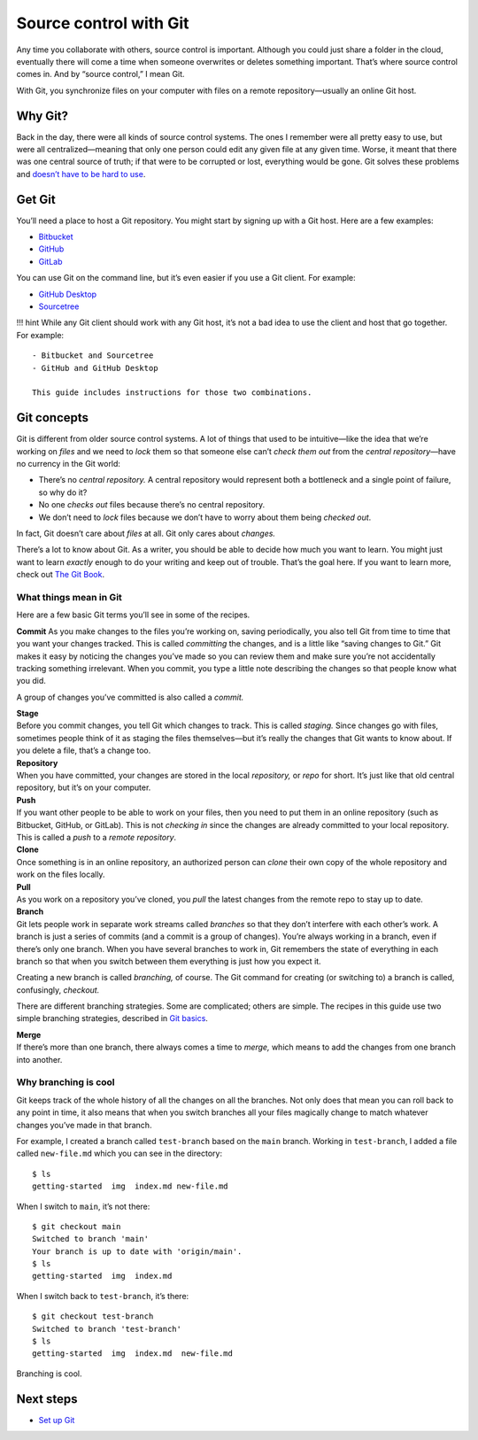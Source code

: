 Source control with Git
=======================

Any time you collaborate with others, source control is important.
Although you could just share a folder in the cloud, eventually there
will come a time when someone overwrites or deletes something important.
That’s where source control comes in. And by “source control,” I mean
Git.

With Git, you synchronize files on your computer with files on a remote
repository—usually an online Git host.

Why Git?
--------

Back in the day, there were all kinds of source control systems. The
ones I remember were all pretty easy to use, but were all
centralized—meaning that only one person could edit any given file at
any given time. Worse, it meant that there was one central source of
truth; if that were to be corrupted or lost, everything would be gone.
Git solves these problems and `doesn’t have to be hard to
use <https://levelup.gitconnected.com/git-doesnt-have-to-be-hard-e1e115be6668>`__.

Get Git
-------

You’ll need a place to host a Git repository. You might start by signing
up with a Git host. Here are a few examples:

-  `Bitbucket <https://bitbucket.org>`__
-  `GitHub <https://github.com/>`__
-  `GitLab <https://about.gitlab.com/>`__

You can use Git on the command line, but it’s even easier if you use a
Git client. For example:

-  `GitHub Desktop <https://desktop.github.com/>`__
-  `Sourcetree <https://www.sourcetreeapp.com/>`__

!!! hint While any Git client should work with any Git host, it’s not a
bad idea to use the client and host that go together. For example:

::

   - Bitbucket and Sourcetree
   - GitHub and GitHub Desktop

   This guide includes instructions for those two combinations.

Git concepts
------------

Git is different from older source control systems. A lot of things that
used to be intuitive—like the idea that we’re working on *files* and we
need to *lock* them so that someone else can’t *check them out* from the
*central repository*—have no currency in the Git world:

-  There’s no *central repository.* A central repository would represent
   both a bottleneck and a single point of failure, so why do it?
-  No one *checks out* files because there’s no central repository.
-  We don’t need to *lock* files because we don’t have to worry about
   them being *checked out*.

In fact, Git doesn’t care about *files* at all. Git only cares about
*changes.*

There’s a lot to know about Git. As a writer, you should be able to
decide how much you want to learn. You might just want to learn
*exactly* enough to do your writing and keep out of trouble. That’s the
goal here. If you want to learn more, check out `The Git
Book <https://git-scm.com/book/en/v2>`__.

What things mean in Git
~~~~~~~~~~~~~~~~~~~~~~~

Here are a few basic Git terms you’ll see in some of the recipes.

**Commit** As you make changes to the files you’re working on, saving
periodically, you also tell Git from time to time that you want your
changes tracked. This is called *committing* the changes, and is a
little like “saving changes to Git.” Git makes it easy by noticing the
changes you’ve made so you can review them and make sure you’re not
accidentally tracking something irrelevant. When you commit, you type a
little note describing the changes so that people know what you did.

A group of changes you’ve committed is also called a *commit.*

| **Stage**
| Before you commit changes, you tell Git which changes to track. This
  is called *staging.* Since changes go with files, sometimes people
  think of it as staging the files themselves—but it’s really the
  changes that Git wants to know about. If you delete a file, that’s a
  change too.

| **Repository**
| When you have committed, your changes are stored in the local
  *repository,* or *repo* for short. It’s just like that old central
  repository, but it’s on your computer.

| **Push**
| If you want other people to be able to work on your files, then you
  need to put them in an online repository (such as Bitbucket, GitHub,
  or GitLab). This is not *checking in* since the changes are already
  committed to your local repository. This is called a *push* to a
  *remote repository*.

| **Clone**
| Once something is in an online repository, an authorized person can
  *clone* their own copy of the whole repository and work on the files
  locally.

| **Pull**
| As you work on a repository you’ve cloned, you *pull* the latest
  changes from the remote repo to stay up to date.

| **Branch**
| Git lets people work in separate work streams called *branches* so
  that they don’t interfere with each other’s work. A branch is just a
  series of commits (and a commit is a group of changes). You’re always
  working in a branch, even if there’s only one branch. When you have
  several branches to work in, Git remembers the state of everything in
  each branch so that when you switch between them everything is just
  how you expect it.

Creating a new branch is called *branching,* of course. The Git command
for creating (or switching to) a branch is called, confusingly,
*checkout.*

There are different branching strategies. Some are complicated; others
are simple. The recipes in this guide use two simple branching
strategies, described in `Git basics <../tools-git-basics/>`__.

| **Merge**
| If there’s more than one branch, there always comes a time to *merge,*
  which means to add the changes from one branch into another.

Why branching is cool
~~~~~~~~~~~~~~~~~~~~~

Git keeps track of the whole history of all the changes on all the
branches. Not only does that mean you can roll back to any point in
time, it also means that when you switch branches all your files
magically change to match whatever changes you’ve made in that branch.

For example, I created a branch called ``test-branch`` based on the
``main`` branch. Working in ``test-branch``, I added a file called
``new-file.md`` which you can see in the directory:

::

   $ ls
   getting-started  img  index.md new-file.md

When I switch to ``main``, it’s not there:

::

   $ git checkout main 
   Switched to branch 'main'
   Your branch is up to date with 'origin/main'.
   $ ls
   getting-started  img  index.md

When I switch back to ``test-branch``, it’s there:

::

   $ git checkout test-branch 
   Switched to branch 'test-branch'
   $ ls
   getting-started  img  index.md  new-file.md

Branching is cool.

Next steps
----------

-  `Set up Git <../tools-git-setup/>`__
